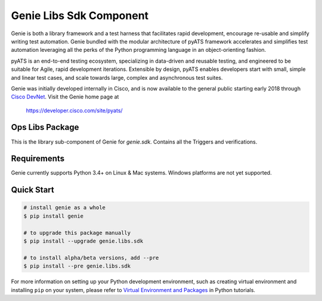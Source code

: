 Genie Libs Sdk Component
========================

Genie is both a library framework and a test harness that facilitates rapid
development, encourage re-usable and simplify writing test automation. Genie
bundled with the modular architecture of pyATS framework accelerates and
simplifies test automation leveraging all the perks of the Python programming
language in an object-orienting fashion.

pyATS is an end-to-end testing ecosystem, specializing in data-driven and
reusable testing, and engineered to be suitable for Agile, rapid development
iterations. Extensible by design, pyATS enables developers start with small,
simple and linear test cases, and scale towards large, complex and asynchronous
test suites.

Genie was initially developed internally in Cisco, and is now available to the
general public starting early 2018 through `Cisco DevNet`_. Visit the Genie
home page at

    https://developer.cisco.com/site/pyats/

.. _Cisco DevNet: https://developer.cisco.com/


Ops Libs Package
----------------

This is the library sub-component of Genie for `genie.sdk`. Contains all the
Triggers and verifications.

Requirements
------------

Genie currently supports Python 3.4+ on Linux & Mac systems. Windows platforms
are not yet supported.

Quick Start
-----------

.. code-block:: console
    
    # install genie as a whole
    $ pip install genie

    # to upgrade this package manually
    $ pip install --upgrade genie.libs.sdk

    # to install alpha/beta versions, add --pre
    $ pip install --pre genie.libs.sdk

    

For more information on setting up your Python development environment,
such as creating virtual environment and installing ``pip`` on your system, 
please refer to `Virtual Environment and Packages`_ in Python tutorials.

.. _Virtual Environment and Packages: https://docs.python.org/3/tutorial/venv.html
